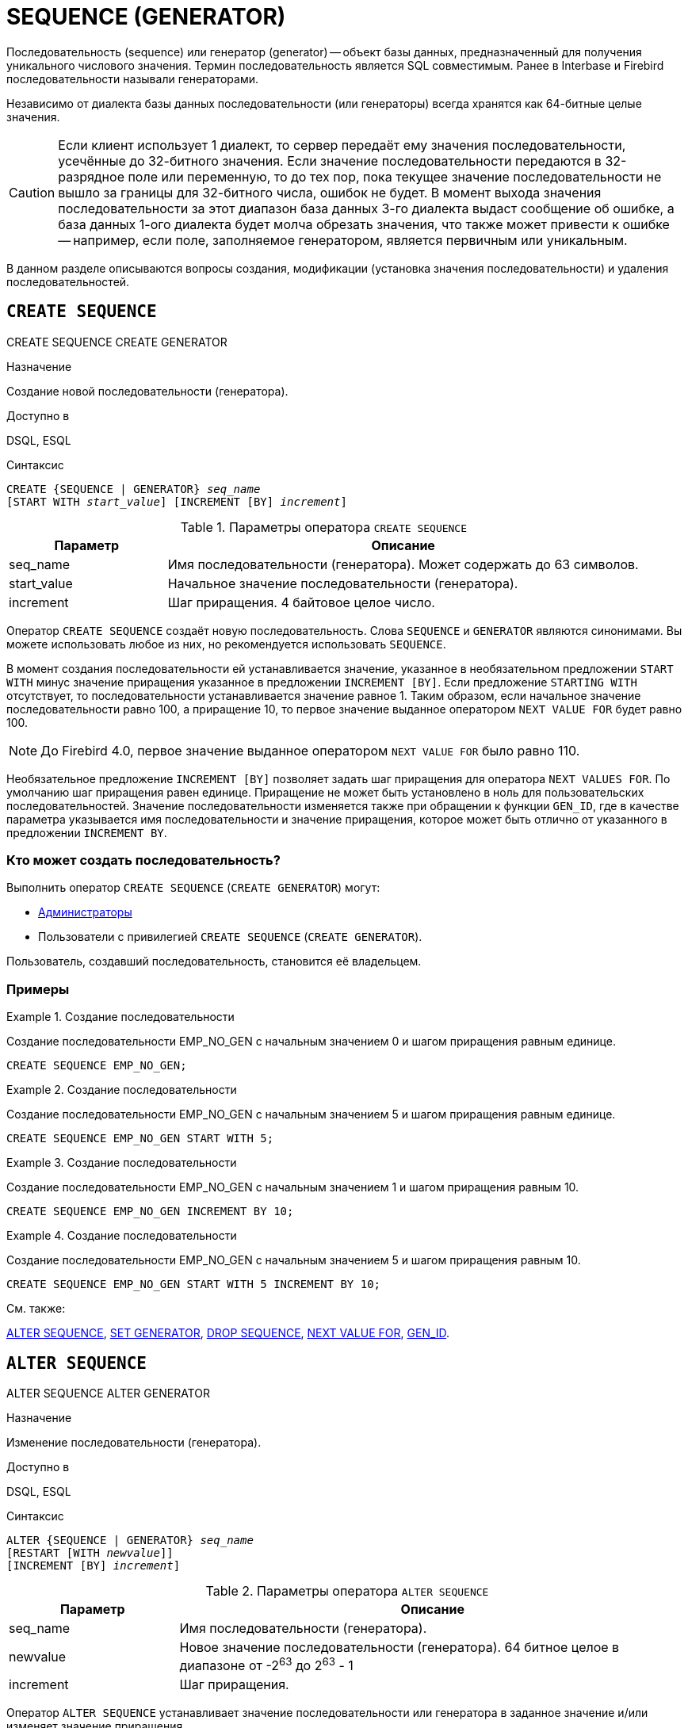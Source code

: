 [[fblangref-ddl-sequence]]
= SEQUENCE (GENERATOR)

Последовательность (sequence) или генератор (generator) -- объект базы данных, предназначенный для получения уникального числового значения.
Термин последовательность является SQL совместимым.
Ранее в Interbase и Firebird последовательности называли генераторами.

Независимо от диалекта базы данных последовательности (или генераторы) всегда хранятся как 64-битные целые значения. 

[CAUTION]
====
Если клиент использует 1 диалект, то сервер передаёт ему значения последовательности, усечённые до 32-битного значения.
Если значение последовательности передаются в 32-разрядное поле или переменную, то до тех пор, пока текущее значение последовательности не вышло за границы для 32-битного числа, ошибок не будет.
В момент выхода значения последовательности за этот диапазон база данных 3-го диалекта выдаст сообщение об ошибке, а база данных 1-ого диалекта будет молча обрезать значения, что также может привести к ошибке -- например, если поле, заполняемое генератором, является первичным или уникальным.
====

В данном разделе описываются вопросы создания, модификации (установка значения последовательности) и удаления последовательностей.

[[fblangref-ddl-sequence-create]]
== `CREATE SEQUENCE`
((CREATE SEQUENCE)) ((CREATE GENERATOR))

.Назначение
Создание новой последовательности (генератора).

.Доступно в
DSQL, ESQL

.Синтаксис
[listing,subs=+quotes]
----
CREATE {SEQUENCE | GENERATOR} _seq_name_
[START WITH _start_value_] [INCREMENT [BY] _increment_]
----

[[fblangref-ddl-tbl-crtseq]]
.Параметры оператора `CREATE SEQUENCE`
[cols="<1,<3", options="header",stripes="none"]
|===
^| Параметр
^| Описание

|seq_name
|Имя последовательности (генератора). Может содержать до 63 символов.

|start_value
|Начальное значение последовательности (генератора).

|increment
|Шаг приращения.
4 байтовое целое число.
|===

Оператор `CREATE SEQUENCE` создаёт новую последовательность.
Слова `SEQUENCE` и `GENERATOR` являются синонимами.
Вы можете использовать любое из них, но рекомендуется использовать `SEQUENCE`.

(((CREATE SEQUENCE, STARTING WITH))) (((CREATE GENERATOR, STARTING WITH)))
В момент создания последовательности ей устанавливается значение, указанное в необязательном предложении `START WITH` минус значение приращения указанное в предложении `INCREMENT [BY]`. Если предложение `STARTING WITH` отсутствует, то последовательности устанавливается значение равное 1.
Таким образом, если начальное значение последовательности равно 100, а приращение 10, то первое значение выданное оператором `NEXT VALUE FOR` будет равно 100.

[NOTE]
====
До Firebird 4.0, первое значение выданное оператором `NEXT VALUE FOR` было равно 110.
====

(((CREATE SEQUENCE, INCREMENT BY))) (((CREATE GENERATOR, INCREMENT BY)))
Необязательное предложение `INCREMENT [BY]` позволяет задать шаг приращения для оператора `NEXT VALUES FOR`.
По умолчанию шаг приращения равен единице.
Приращение не может быть установлено в ноль для пользовательских последовательностей.
Значение последовательности изменяется также при обращении к функции `GEN_ID`, где в качестве параметра указывается имя последовательности и значение приращения, которое может быть отлично от указанного в предложении `INCREMENT BY`.

[[fblangref-ddl-sequence-create-who]]
=== Кто может создать последовательность?

Выполнить оператор `CREATE SEQUENCE` (`CREATE GENERATOR`) могут:

* <<fblangref-security-administrators,Администраторы>>
* Пользователи с привилегией `CREATE SEQUENCE` (`CREATE GENERATOR`).

Пользователь, создавший последовательность, становится её владельцем.

[[fblangref-ddl-sequence-create-examples]]
=== Примеры

.Создание последовательности
[example]
====
Создание последовательности EMP_NO_GEN с начальным значением 0 и шагом приращения равным единице.

[source,sql]
----
CREATE SEQUENCE EMP_NO_GEN;
----
====

.Создание последовательности
[example]
====
Создание последовательности EMP_NO_GEN с начальным значением 5 и шагом приращения равным единице.

[source,sql]
----
CREATE SEQUENCE EMP_NO_GEN START WITH 5;
----
====

.Создание последовательности
[example]
====
Создание последовательности EMP_NO_GEN с начальным значением 1 и шагом приращения равным 10.

[source,sql]
----
CREATE SEQUENCE EMP_NO_GEN INCREMENT BY 10;
----
====

.Создание последовательности
[example]
====
Создание последовательности EMP_NO_GEN с начальным значением 5 и шагом приращения равным 10.

[source,sql]
----
CREATE SEQUENCE EMP_NO_GEN START WITH 5 INCREMENT BY 10;
----
====

.См. также:
<<fblangref-ddl-sequence-alter,ALTER SEQUENCE>>, <<fblangref-ddl-sequence-setgen,SET GENERATOR>>, <<fblangref-ddl-sequence-drop,DROP SEQUENCE>>, <<fblangref-commons-nxtvlufor,NEXT VALUE FOR>>, <<fblangref-ddl-sequence-drop,GEN_ID>>.

[[fblangref-ddl-sequence-alter]]
== `ALTER SEQUENCE`
((ALTER SEQUENCE)) ((ALTER GENERATOR))

.Назначение
Изменение последовательности (генератора).

.Доступно в
DSQL, ESQL

.Синтаксис
[listing,subs=+quotes]
----
ALTER {SEQUENCE | GENERATOR} _seq_name_
[RESTART [WITH _newvalue_]]
[INCREMENT [BY] _increment_]
----

[[fblangref-ddl-tbl-alterseq]]
.Параметры оператора `ALTER SEQUENCE`
[cols="<1,<3", options="header",stripes="none"]
|===
^| Параметр
^| Описание

|seq_name
|Имя последовательности (генератора).

|newvalue
|Новое значение последовательности (генератора). 64 битное целое в диапазоне от -2^63^ до 2^63^ - 1

|increment
|Шаг приращения.
|===

Оператор `ALTER SEQUENCE` устанавливает значение последовательности или генератора в заданное значение и/или изменяет значение приращения.

(((ALTER SEQUENCE, RESTART WITH))) (((ALTER GENERATOR, RESTART WITH)))
Предложение `RESTART WITH` позволяет установить значение последовательности.
(((ALTER SEQUENCE, RESTART))) (((ALTER GENERATOR, RESTART)))
Предложение `RESTART` может быть использовано самостоятельно (без `WITH`) для перезапуска значения последовательности с того значения с которого был начат старт генерации значений или предыдущий рестарт.

[WARNING]
====
Неосторожное использование оператора `ALTER SEQUENCE` (изменение значения последовательности или генератора) может привести к нарушению логической целостности данных.
====

(((ALTER SEQUENCE, INCREMENT BY))) (((ALTER GENERATOR, INCREMENT BY)))
Предложение `INCREMENT [BY]` позволяет изменить шаг приращения последовательности для оператора `NEXT VALUES FOR`.

[NOTE]
====
Изменение значения приращения -- это возможность, которая вступает в силу для каждого запроса, который запускается после фиксаций изменения.
Процедуры, которые вызваны впервые после изменения приращения, будут использовать новое значение, если они будут содержать операторы `NEXT VALUE FOR`.
Процедуры, которые уже работают, не будут затронуты, потому что они кэшируются.
Процедуры, использующие `NEXT VALUE FOR`, не должны быть перекомпилированы, чтобы видеть новое приращение, но если они уже работают или загружены, то никакого эффекта не будет.
Конечно процедуры, использующие `gen_id(_gen_, <expression>)`, не затронут при изменении приращения.
====

[[fblangref-ddl-sequence-alter-who]]
=== Кто может изменить последовательность?

Выполнить оператор `ALTER SEQUENCE` (`ALTER GENERATOR`) могут:

* <<fblangref-security-administrators,Администраторы>>
* Владелец последовательности (генератора); 
* Пользователи с привилегией `ALTER ANY SEQUENCE` (`ALTER ANY GENERATOR`).


[[fblangref-ddl-sequence-alter-examples]]
=== Примеры

.Изменение последовательности
[example]
====
Установка для последовательности EMP_NO_GEN значения 145.

[source,sql]
----
ALTER SEQUENCE EMP_NO_GEN RESTART WITH 145;
----
====

.Изменение последовательности
[example]
====
Сброс значения последовательности в то, которое было установлено при создании последовательности (или при предыдущей установке значения).

[source,sql]
----
ALTER SEQUENCE EMP_NO_GEN RESTART;
----
====

.Изменение последовательности
[example]
====
Изменение значения приращения последовательности EMP_NO_GEN.

[source,sql]
----
ALTER SEQUENCE EMP_NO_GEN INCREMENT BY 10;
----
====

.См. также:
<<fblangref-ddl-sequence-setgen,SET GENERATOR>>, <<fblangref-ddl-sequence-create,CREATE SEQUENCE>>, <<fblangref-ddl-sequence-drop,DROP SEQUENCE>>, <<fblangref-commons-nxtvlufor,NEXT VALUE FOR>>, <<fblangref-ddl-sequence-drop,GEN_ID>>.

[[fblangref-ddl-sequence-createoralter]]
== `CREATE OR ALTER SEQUENCE`
((CREATE OR ALTER SEQUENCE)) ((CREATE OR ALTER GENERATOR))

.Назначение
Создание новой или изменение существующей последовательности (генератора).

.Доступно в
DSQL, ESQL

.Синтаксис
[listing,subs=+quotes]
----
CREATE OR ALTER {SEQUENCE | GENERATOR} _seq_name_
[{START WITH _start_value_ | RESTART}]
[INCREMENT [BY] _increment_]
----

[[fblangref-ddl-sequence-crtoralt-tbl]]
.Параметры оператора `CREATE OR ALTER SEQUENCE`
[cols="<1,<3", options="header",stripes="none"]
|===
^| Параметр
^| Описание

|seq_name
|Имя последовательности (генератора). Может содержать до 63 символов.

|start_value
|Начальное значение последовательности (генератора).

|increment
|Шаг приращения.
4 байтное целое число.
|===

Если последовательности не существует, то она будет создана.
Уже существующая последовательность будет изменена, при этом существующие зависимости последовательности будут сохранены. 


[IMPORTANT]
====
Оператор CREATE OR ALTER SEQUENCE требует, чтобы хотя бы одно из необязательных предложений было указано.
====

[[fblangref-ddl-sequence-createoralter_examples]]
=== Примеры

.Создание новой или изменение существующей последовательности 
[example]
====
[source,sql]
----
CREATE OR ALTER SEQUENCE EMP_NO_GEN 
START WITH 10
INCREMENT BY 1;
----
====

.См. также:
<<fblangref-ddl-sequence-create,CREATE SEQUENCE>>, <<fblangref-ddl-sequence-alter,ALTER SEQUENCE>>, <<fblangref-ddl-sequence-setgen,SET GENERATOR>>. 

[[fblangref-ddl-sequence-drop]]
== `DROP SEQUENCE`
((DROP SEQUENCE)) ((DROP GENERATOR))

.Назначение
Удаление последовательности (генератора).

.Доступно в
DSQL, ESQL

.Синтаксис
[listing,subs=+quotes]
----
DROP {SEQUENCE | GENERATOR} _seq_name_
----

[[fblangref-ddl-tbl-dropseq]]
.Параметры оператора `DROP SEQUENCE`
[cols="<1,<3", options="header",stripes="none"]
|===
^| Параметр
^| Описание

|seq_name
|Имя последовательности (генератора).
|===

Оператор `DROP SEQUENCE` удаляет существующую последовательность (генератор). Слова `SEQUENCE` и `GENERATOR` являются синонимами.
Вы можете использовать любое из них, но рекомендуется использовать `SEQUENCE`.
При наличии зависимостей для существующей последовательности (генератора) удаления не будет выполнено. 

[[fblangref-ddl-sequence-drop_who]]
=== Кто может удалить генератор?

Выполнить оператор `DROP SEQUENCE` (`DROP GENERATOR`) могут:

* <<fblangref-security-administrators,Администраторы>>
* Владелец последовательности (генератора); 
* Пользователи с привилегией `DROP ANY SEQUENCE` (`DROP ANY GENERATOR`).


[[fblangref-ddl-sequence-drop_examples]]
=== Примеры

.Удаление последовательности 
[example]
====
[source,sql]
----
DROP SEQUENCE EMP_NO_GEN;
----
====

.См. также:
<<fblangref-ddl-sequence-create,CREATE SEQUENCE>>, <<fblangref-ddl-sequence-alter,ALTER SEQUENCE>>, <<fblangref-ddl-sequence-recreate,RECREATE SEQUENCE>>. 

[[fblangref-ddl-sequence-recreate]]
== `RECREATE SEQUENCE`
((RECREATE SEQUENCE)) ((RECREATE GENERATOR))

.Назначение
Создание или пересоздание последовательности (генератора).

.Доступно в
DSQL, ESQL

.Синтаксис
[listing,subs=+quotes]
----
RECREATE {SEQUENCE | GENERATOR} _seq_name_
  [START WITH _start_value_]
  [INCREMENT [BY] _increment_];
----

[[fblangref-ddl-sequence-recr-tbl]]
.Параметры оператора `RECREATE SEQUENCE`
[cols="<1,<3", options="header",stripes="none"]
|===
^| Параметр
^| Описание

|seq_name
|Имя последовательности (генератора). Может содержать до 63 символов.

|start_value
|Начальное значение последовательности (генератора).

|increment
|Шаг приращения.
4 байтное целое число.
|===

Оператор `RECREATE SEQUENCE` создаёт или пересоздаёт последовательность (генератор). Если последовательность с таким именем уже существует,
то оператор `RECREATE SEQUENCE` попытается удалить её и создать новую последовательность.
При наличии зависимостей для существующей последовательности оператор `RECREATE SEQUENCE` не выполнится.

[[fblangref-ddl-sequence-recreate-examples]]
=== Примеры

.Пересоздание последовательности 
[example]
====
[source,sql]
----
RECREATE SEQUENCE EMP_NO_GEN 
START WITH 10
INCREMENT BY 1;
----
====

[[fblangref-ddl-sequence-setgen]]
== `SET GENERATOR`
((SET GENERATOR))

.Назначение
Устанавливает значение последовательности или генератора в заданное значение. 

.Доступно в
DSQL, ESQL

.Синтаксис
[listing,subs=+quotes]
----
SET GENERATOR _seq_name_ TO _new_val_
----

[[fblangref-ddl-tbl-setgen]]
.Параметры оператора `SET GENERATOR`
[cols="<1,<3", options="header",stripes="none"]
|===
^| Параметр
^| Описание

|seq_name
|Имя последовательности (генератора).

|new_val
|Новое значение последовательности (генератора). 64 битное целое в диапазоне от -2^63^ .. 2^63^ - 1
|===

Оператор `SET GENERATOR` устанавливает значение последовательности или генератора в заданное значение.

[NOTE]
====
Оператор `SET GENERATOR` считается устаревшим и оставлен ради обратной совместимости.
В настоящее время вместо него рекомендуется использовать стандарт-совместимый оператор `ALTER SEQUENCE`.

Неосторожное использование оператора `SET GENERATOR` (изменение значения последовательности или генератора) может привести к потере логической целостности данных.
====

[[fblangref-ddl-sequence-setgen-who]]
=== Кто может изменить значение генератора?

Выполнить оператор `SET GENERATOR` могут: 

* <<fblangref-security-administrators,Администраторы>>
* Владелец последовательности (генератора); 
* Пользователи с привилегией `ALTER ANY SEQUENCE` (`ALTER ANY GENERATOR`).


[[fblangref-ddl-sequence-setgen-examples]]
=== Примеры

.Установка значения для последовательности
[example]
====
[source,sql]
----
SET GENERATOR EMP_NO_GEN TO 145;
----
====

[NOTE]
====
То же самое можно сделать, используя оператор <<fblangref-ddl-sequence-alter,ALTER SEQUENCE>>

[source,sql]
----
ALTER SEQUENCE EMP_NO_GEN RESTART WITH 145;
----
====

.См. также:
<<fblangref-ddl-sequence-alter,ALTER SEQUENCE>>, <<fblangref-commons-nxtvlufor,NEXT VALUE FOR>>, <<fblangref-ddl-sequence-drop,GEN_ID>>.

